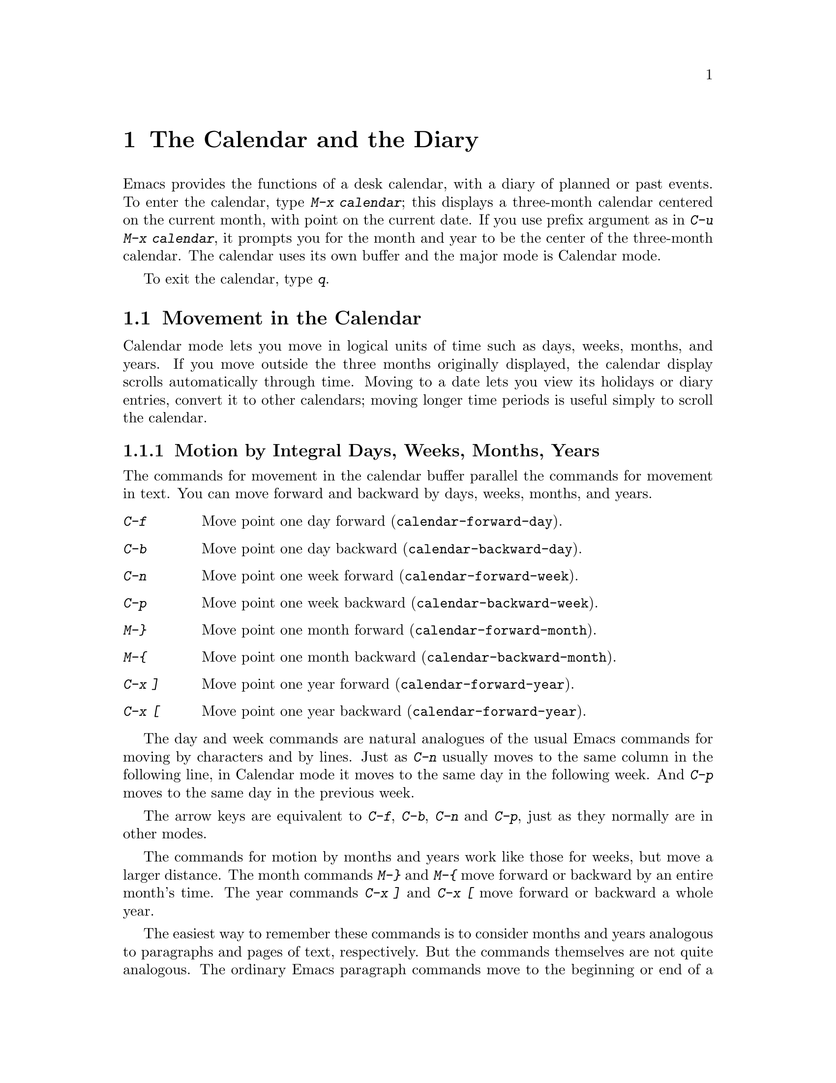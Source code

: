 @c This is part of the Emacs manual.
@c Copyright (C) 1985, 1986, 1987, 1993 Free Software Foundation, Inc.
@c See file emacs.texi for copying conditions.
@node Calendar/Diary, GNUS, Dired, Top
@chapter The Calendar and the Diary
@cindex calendar
@findex calendar

  Emacs provides the functions of a desk calendar, with a diary of
planned or past events.  To enter the calendar, type @kbd{M-x calendar};
this displays a three-month calendar centered on the current month, with
point on the current date.  If you use prefix argument as in @kbd{C-u
M-x calendar}, it prompts you for the month and year to be the center of
the three-month calendar.  The calendar uses its own buffer and the
major mode is Calendar mode.

  To exit the calendar, type @kbd{q}.

@menu
* Calendar Motion::       Moving through the calendar; selecting a date.
* Scroll Calendar::       Bringing earlier or later months onto the screen.
* Counting Days::         How many days are there between two dates?
* General Calendar::      Exiting or recomputing the calendar.
* Holidays::              Displaying dates of holidays.
* Sunrise/Sunset::        Displaying local times of sunrise and sunset.
* Lunar Phases::          Displaying phases of the moon.
* Other Calendars::       Converting dates to other calendar systems.
* Diary::                 Displaying events from your diary.
* Appointments::	  Reminders when it's time to do something.
* Daylight Savings::      How to specify when daylight savings time is active.
@end menu

@node Calendar Motion
@section Movement in the Calendar

  Calendar mode lets you move in logical units of time such as days,
weeks, months, and years.  If you move outside the three months
originally displayed, the calendar display scrolls automatically through
time.  Moving to a date lets you view its holidays or diary entries,
convert it to other calendars; moving longer time periods is useful
simply to scroll the calendar.

@menu
* Calendar Unit Motion::       Moving by days, weeks, months, and years.
* Move to Beginning or End::   Moving to start/end of weeks, months, and
                                 years. 
* Specified Dates::            Moving to the current date or another
                                 specific date. 
@end menu

@node Calendar Unit Motion
@subsection Motion by Integral Days, Weeks, Months, Years

  The commands for movement in the calendar buffer parallel the
commands for movement in text.  You can move forward and backward by
days, weeks, months, and years.

@table @kbd
@item C-f
Move point one day forward (@code{calendar-forward-day}).
@item C-b
Move point one day backward (@code{calendar-backward-day}).
@item C-n
Move point one week forward (@code{calendar-forward-week}).
@item C-p
Move point one week backward (@code{calendar-backward-week}).
@item M-@}
Move point one month forward (@code{calendar-forward-month}).
@item M-@{
Move point one month backward (@code{calendar-backward-month}).
@item C-x ]
Move point one year forward (@code{calendar-forward-year}).
@item C-x [
Move point one year backward (@code{calendar-forward-year}).
@end table

@kindex C-f @r{(Calendar mode)}
@findex calendar-forward-day
@kindex C-b @r{(Calendar mode)}
@findex calendar-backward-day
@kindex C-n @r{(Calendar mode)}
@findex calendar-forward-week
@kindex C-p @r{(Calendar mode)}
@findex calendar-backward-week
  The day and week commands are natural analogues of the usual Emacs
commands for moving by characters and by lines.  Just as @kbd{C-n}
usually moves to the same column in the following line, in Calendar
mode it moves to the same day in the following week.  And @kbd{C-p}
moves to the same day in the previous week.

  The arrow keys are equivalent to @kbd{C-f}, @kbd{C-b}, @kbd{C-n} and
@kbd{C-p}, just as they normally are in other modes.

@kindex M-@} @r{(Calendar mode)}
@findex calendar-forward-month
@kindex M-@{ @r{(Calendar mode)}
@findex calendar-backward-month
@kindex C-x ] @r{(Calendar mode)}
@findex calendar-forward-year
@kindex C-x [ @r{(Calendar mode)}
@findex calendar-forward-year
  The commands for motion by months and years work like those for
weeks, but move a larger distance.  The month commands @kbd{M-@}} and
@kbd{M-@{} move forward or backward by an entire month's time.  The
year commands @kbd{C-x ]} and @kbd{C-x [} move forward or backward a
whole year.

  The easiest way to remember these commands is to consider months and
years analogous to paragraphs and pages of text, respectively.  But the
commands themselves are not quite analogous.  The ordinary Emacs paragraph
commands move to the beginning or end of a paragraph, whereas these month
and year commands move by an entire month or an entire year, which usually
involves skipping across the end of a month or year.

  All these commands accept a numeric argument as a repeat count.
For convenience, the digit keys and the minus sign specify numeric
arguments in Calendar mode even without the Meta modifier.  For example,
@kbd{100 C-f} moves point 100 days forward from its present location.

@node Move to Beginning or End
@subsection Beginning or End of Week, Month or Year

  A week (or month, or year) is not just a quantity of days; we think
of new weeks (months, years) as starting on particular days.  So
Calendar mode provides commands to move to the beginning or end of a
week, month or year:

@table @kbd
@kindex C-a @r{(Calendar mode)}
@findex calendar-beginning-of-week
@item C-a
Move point to beginning of week (@code{calendar-beginning-of-week}).
@kindex C-e @r{(Calendar mode)}
@findex calendar-end-of-week
@item C-e
Move point to end of week (@code{calendar-end-of-week}).
@kindex M-a @r{(Calendar mode)}
@findex calendar-beginning-of-month
@item M-a
Move point to beginning of month (@code{calendar-beginning-of-month}).
@kindex M-e @r{(Calendar mode)}
@findex calendar-end-of-month
@item M-e
Move point to end of month (@code{calendar-end-of-month}).
@kindex M-< @r{(Calendar mode)}
@findex calendar-beginning-of-year
@item M-<
Move point to beginning of year (@code{calendar-beginning-of-year}).
@kindex M-> @r{(Calendar mode)}
@findex calendar-end-of-year
@item M->
Move point to end of year (@code{calendar-end-of-year}).
@end table

  These commands also take numeric arguments as repeat counts, with the
repeat count indicating how many weeks, months, or years to move
backward or forward.

@node Specified Dates
@subsection Particular Dates

  Calendar mode provides commands for getting to a particular date
specified absolutely.

@table @kbd
@item g d
Move point to specified date (@code{calendar-goto-date}).
@item o
Center calendar around specified month (@code{calendar-other-month}).
@item .
Move point to today's date (@code{calendar-current-month}).
@end table

@kindex g d @r{(Calendar mode)}
@findex calendar-goto-date
  @kbd{g d} (@code{calendar-goto-date}) prompts for a year, a month, and a day
of the month, and then moves to that date.  Because the calendar includes all
dates from the beginning of the current era, you must type the year in its
entirety; that is, type @samp{1990}, not @samp{90}.

@kindex o @r{(Calendar mode)}
@findex calendar-other-month
  @kbd{o} (@code{calendar-other-month}) prompts for a month and year,
then centers the three-month calendar around that month.

@kindex . @r{(Calendar mode)}
@findex calendar-current-month
  You can return to today's date with @kbd{.}
(@code{calendar-current-month}).

@node Scroll Calendar
@section Scrolling in the Calendar

  The calendar display scrolls automatically through time when you move out
of the visible portion.  You can also scroll it manually.  Imagine that the
calendar window contains a long strip of paper with the months on it.
Scrolling it means moving the strip so that new months become visible in
the window.

@table @kbd
@item C-x <
Scroll calendar one month forward (@code{scroll-calendar-left}).
@item C-x >
Scroll calendar one month backward (@code{scroll-calendar-right}).
@item C-v
@itemx @key{NEXT}
Scroll calendar three months forward
(@code{scroll-calendar-left-three-months}).
@item M-v
@itemx @key{PRIOR}
Scroll calendar three months backward
(@code{scroll-calendar-right-three-months}).
@item SPC
Scroll the next window (@code{scroll-other-window}).
@end table

@kindex C-x < @r{(Calendar mode)}
@findex scroll-calendar-left
@kindex C-x > @r{(Calendar mode)}
@findex scroll-calendar-right
  The most basic calendar scroll commands scroll by one month at a
time.  This means that there are two months of overlap between the
display before the command and the display after.  @kbd{C-x <} scrolls
the calendar contents one month to the left; that is, it moves the
display forward in time.  @kbd{C-x >} scrolls the contents to the
right, which moves backwards in time.

@kindex C-v @r{(Calendar mode)}
@findex scroll-calendar-left-three-months
@kindex M-v @r{(Calendar mode)}
@findex scroll-calendar-right-three-months
  The commands @kbd{C-v} and @kbd{M-v} scroll the calendar by an entire
``screenful''---three months---in analogy with the usual meaning of these
commands.  @kbd{C-v} makes later dates visible and @kbd{M-v} makes earlier
dates visible.  These commands take a numeric argument as a repeat
count; in particular, since @kbd{C-u} (@code{universal-argument}) multiplies
the next command by four, typing @kbd{C-u C-v} scrolls the calendar forward by
a year and typing @kbd{C-u M-v} scrolls the calendar backward by a year.

  The function keys @key{NEXT} and @key{PRIOR} are equivalent to
@kbd{C-v} and @kbd{M-v}, just as they are in other modes.

@kindex SPC @r{(Calendar mode)}
  In Calendar mode, you can use @kbd{SPC} (@code{scroll-other-window})
to scroll the other window.  This is handy when you display a list of
holidays or diary entries in another window.

@node Counting Days
@section Counting Days

@table @kbd
@item M-=
Display the number of days in the current region
(@code{calendar-count-days-region}).
@end table

@kindex M-= @r{(Calendar mode)}
@findex calendar-count-days-region
  To determine the number of days in the region, type @kbd{M-=}
(@code{calendar-count-days-region}).  The numbers of days printed is
@emph{inclusive}; that is, it includes the days specified by mark and
point.

@node General Calendar
@section Miscellaneous Calendar Commands

@table @kbd
@item p d
Display day-in-year (@code{calendar-print-day-of-year}).
@item C-c C-l
Regenerate the calendar window (@code{redraw-calendar}).
@item q
Exit from calendar (@code{exit-calendar}).
@end table

@kindex p d @r{(Calendar mode)}
@cindex day of year
@findex calendar-print-day-of-year
  To print the number of days elapsed since the start of the year, or
the number of days remaining in the year, type the @kbd{p d} command
(@code{calendar-print-day-of-year}).  This displays both of those
numbers in the echo area.  The number of days elapsed includes the
selected date.  The number of days remaining does not include that
date.

@kindex C-c C-l @r{(Calendar mode)}
@findex redraw-calendar
  If the calendar window gets corrupted, type @kbd{C-c C-l}
(@code{redraw-calendar}) to redraw it.

@kindex q @r{(Calendar mode)}
@findex exit-calendar
  To exit from the calendar, type @kbd{q} (@code{exit-calendar}).  This
buries all buffers related to the calendar and returns the window display
to what it was when you entered the calendar.

@node Holidays
@section Holidays
@cindex holidays

  The Emacs calendar knows about all major and many minor holidays,
and can display them.

@table @kbd
@item h
Display holidays for the selected date
(@code{calendar-cursor-holidays}).
@item x
Mark holidays in the calendar window (@code{mark-calendar-holidays}).
@item u
Unmark calendar window (@code{calendar-unmark}).
@item a
List all holidays for the displayed three months in another window
(@code{list-calendar-holidays}).
@item M-x holidays
List all holidays for three months around today's date in another
window.
@end table

@kindex h @r{(Calendar mode)}
@findex calendar-cursor-holidays
  To see if any holidays fall on a given date, position point on that
date in the calendar window and use the @kbd{h} command.  This names
the holidays for that date, in the echo area if they fit there, 
otherwise in a separate window.

@kindex x @r{(Calendar mode)}
@findex mark-calendar-holidays
@kindex u @r{(Calendar mode)}
@findex calendar-unmark
  To find the distribution of holidays for a wider period, use the
@kbd{x} command.  This displays a @samp{*} after each date on which a
holiday falls.  The command applies both to the currently visible months
and to other months that subsequently become visible by scrolling.  To
turn marking off and erase the current marks, type @kbd{u}, which also
erases any diary marks (@pxref{Diary}).

@kindex a @r{(Calendar mode)}
@findex list-calendar-holidays
  To get even more detailed information, use the @kbd{a} command, which
displays a separate buffer containing a list of all holidays in the
current three-month range.

@findex holidays
  The command @kbd{M-x holidays} displays the list of holidays for the
current month and the preceding and succeeding months; this works even
if you don't have a calendar window.  If you want the list of holidays
centered around a different month, use @kbd{C-u M-x holidays}, which
prompts for the month and year.

@c ??? Delete mention of floating point?
  The holidays known to Emacs include American holidays and the major
Christian, Jewish, and Islamic holidays; when floating point is
available, the calendar also knows about solstices and equinoxes.

  The dates used by Emacs for holidays are based on @emph{current
practice}, not historical fact.  Historically, for instance, the start
of daylight savings time and even its existence have varied from year to
year, but present American law mandates that daylight savings time
begins on the first Sunday in April.  Emacs always uses this definition,
even though it is wrong for some prior years.

@node Sunrise/Sunset
@section Times of Sunrise and Sunset
@cindex sunrise and sunset

@c ??? Delete mention of floating point?
  Emacs can tell you, to within a minute or two, the times of sunrise and
sunset for any date, if floating point is available.

@table @kbd
@item S
Display times of sunrise and sunset for the selected date
(@code{calendar-sunrise-sunset}).
@item M-x sunrise-sunset
Display times of sunrise and sunset for today's date.
@item C-u M-x sunrise-sunset
Display times of sunrise and sunset for a specified date.
@end table

@kindex S @r{(Calendar mode)}
@findex calendar-sunrise-sunset
@findex sunrise-sunset
  Within the calendar, to display the @emph{local times} of sunrise and
sunset in the echo area, move point to the date you want, and type
@kbd{S}.

  The command @kbd{M-x sunrise-sunset} is available outside the
calendar to print this information for today's date or a specified
date.  To specify a date other than today, use @kbd{C-u M-x
sunrise-sunset}, which prompts for the year, month, and day.

  Because the times of sunrise and sunset depend on the location on
earth, you need to tell Emacs your latitude, longitude, and location
name before using these commands.  Here is an example of what to set:

@vindex calendar-location-name
@vindex calendar-longitude
@vindex calendar-latitude
@example
(setq calendar-latitude 40.1)
(setq calendar-longitude -88.2)
(setq calendar-location-name "Urbana, IL")
@end example

@noindent
Use one decimal place in the values of @code{calendar-latitude} and
@code{calendar-longitude}.

  Your time zone also affects the local time of sunrise and sunset.
Emacs usually gets this information from the operating system, but if
these values are not what you want (or if the operating system does not
supply them), you must set them yourself.  Here is an example:

@vindex calendar-time-zone
@vindex calendar-standard-time-zone-name
@vindex calendar-daylight-time-zone-name
@example
(setq calendar-time-zone -360)
(setq calendar-standard-time-zone-name "CST")
(setq calendar-daylight-time-zone-name "CDT")
@end example

@noindent
The value of @code{calendar-time-zone} is the number of minutes
difference between your local standard time and Coordinated Universal Time
(Greenwich time).  The values of @code{calendar-standard-time-zone-name}
and @code{calendar-daylight-time-zone-name} are the abbreviations used
in your time zone.

  Emacs displays the times of sunrise and sunset @emph{corrected for
daylight savings time}.  The default rule for the starting and stopping
dates of daylight savings time is the American rule.  @xref{Daylight
Savings}, for how to specify a different rule.

  You can display the times of sunrise and sunset for any location and
any date with @kbd{C-u C-u M-x sunrise-sunset}.  This asks you for a
longitude, latitude, number of minutes difference from Coordinated
Universal Time, and date, and then tells you the times of sunrise and
sunset for that location on that date.

@node Lunar Phases
@section Phases of the Moon
@cindex phases of the moon
@cindex moon, phases of

@c ??? Delete mention of floating point?
  Emacs can tell you the dates and times of the phases of the moon (new
moon, first quarter, full moon, last quarter), if floating point is
available.  This feature is useful for debugging problems that ``depend
on the phase of the moon.''

@table @kbd
@item M
Display the dates and times for all the quarters of the moon for the
three-month period shown (@code{calendar-phases-of-moon}).
@item M-x phases-of-moon
Display dates and times of the quarters of the moon for three months around
today's date.
@end table

@kindex M @r{(Calendar mode)}
@findex calendar-phases-of-moon
  Within the calendar, use the @kbd{M} command to display a separate
buffer of the phases of the moon for the current three-month range.  The
dates and times listed are accurate to within a few minutes.

@findex phases-of-moon
  Outside the calendar, use the command @kbd{M-x phases-of-moon} to
display the list of the phases of the moon for the current month and the
preceding and succeeding months.  For information about a different
month, use @kbd{C-u M-x phases-of-moon}, which prompts for the month and
year.

  The dates and times given for the phases of the moon are given in
local time (corrected for daylight savings, when appropriate); but if
the variable @code{calendar-time-zone} is void, Coordinated Universal
Time (the Greenwich time zone) is used.  @xref{Daylight Savings}.

@node Other Calendars
@section Conversion To and From Other Calendars

@cindex Gregorian calendar
  The Emacs calendar displayed is @emph{always} the Gregorian calendar,
sometimes called the ``new style'' calendar, which is used in most of
the world today.  However, this calendar did not exist before the
sixteenth century and was not widely used before the eighteenth century;
it did not fully displace the Julian calendar and gain universal
acceptance until the early twentieth century.  The Emacs calendar can
display any month since January, year 1 of the current era, but the
calendar displayed is the Gregorian, even for a date at which the
Gregorian calendar did not exist.

  While Emacs cannot display other calendars, it can convert dates to
and from several other calendars.

@menu
* Calendar Systems::	  The calendars Emacs understands
			    (aside from Gregorian).
* To Other Calendar::     Converting the selected date to various calendars.
* From Other Calendar::   Moving to a date specified in another calendar.
* Mayan Calendar::	  Moving to a date specified in a Mayan calendar.
@end menu

@node Calendar Systems
@subsection Supported Calendar Systems

@cindex ISO commercial calendar
  The ISO commercial calendar is used largely in Europe.

@cindex Julian calendar
  The Julian calendar, named after Julius Caesar, was the one used in Europe
throughout medieval times, and in many countries up until the nineteenth
century.

@cindex Julian day numbers
@cindex astronomical day numbers
  Astronomers use a simple counting of days elapsed since noon, Monday,
January 1, 4713 B.C. on the Julian calendar.  The number of days elapsed
is called the @emph{Julian day number} or the @emph{Astronomical day number}.

@cindex Hebrew calendar
  The Hebrew calendar is the one used to determine the dates of Jewish
holidays.  Hebrew calendar dates begin and end at sunset.

@cindex Islamic calendar
  The Islamic (Moslem) calendar is the one used to determine the dates
of Moslem holidays.  There is no universal agreement in the Islamic
world about the calendar; Emacs uses a widely accepted version, but the
precise dates of Islamic holidays often depend on proclamation by
religious authorities, not on calculations.  As a consequence, the
actual dates of occurrence can vary slightly from the dates computed by
Emacs.  Islamic calendar dates begin and end at sunset.

@cindex French Revolutionary calendar
  The French Revolutionary calendar was created by the Jacobins after the 1789
revolution, to represent a more secular and nature-based view of the annual
cycle, and to install a 10-day week in a rationalization measure similar to
the metric system.  The French government officially abandoned this
calendar at the end of 1805.

@cindex Mayan calendar
  The Maya of Central America used three separate, overlapping calendar
systems, the @emph{long count}, the @emph{tzolkin}, and the @emph{haab}.
Emacs knows about all three of these calendars.  Experts dispute the
exact correlation between the Mayan calendar and our calendar; Emacs uses the
Goodman-Martinez-Thompson correlation in its calculations.

@node To Other Calendar
@subsection Converting To Other Calendars

  The following commands describe the selected date (the date at point)
in various other calendar systems:

@table @kbd
@kindex p @r{(Calendar mode)}
@findex calendar-print-iso-date
@item p c
Display ISO commercial calendar equivalent for selected day
(@code{calendar-print-iso-date}).
@findex calendar-print-julian-date
@item p j
Display Julian date for selected day (@code{calendar-print-julian-date}).
@findex calendar-print-astro-day-number
@item p a
Display astronomical (Julian) day number for selected day
(@code{calendar-print-astro-day-number}).
@findex calendar-print-hebrew-date
@item p h
Display Hebrew date for selected day (@code{calendar-print-hebrew-date}).
@findex calendar-print-islamic-date
@item p i
Display Islamic date for selected day (@code{calendar-print-islamic-date}).
@findex calendar-print-french-date
@item p f
Display French Revolutionary date for selected day
(@code{calendar-print-french-date}).
@findex calendar-print-mayan-date
@item p m
Display Mayan date for selected day (@code{calendar-print-mayan-date}).
@end table

  Put point on the desired date of the Gregorian calendar, then type the
appropriate keys.  The @kbd{p} is a mnemonic for ``print'' since Emacs
``prints'' the equivalent date in the echo area.

@node From Other Calendar
@subsection Converting From Other Calendars

  You can move to dates that you specify on the Commercial, Julian,
astronomical, Hebrew, Islamic, or French calendars:

@kindex g @var{char} @r{(Calendar mode)}
@findex calendar-goto-iso-date
@findex calendar-goto-julian-date
@findex calendar-goto-astro-day-number
@findex calendar-goto-hebrew-date
@findex calendar-goto-islamic-date
@findex calendar-goto-french-date
@table @kbd
@item g c
Move to a date specified in the ISO commercial calendar
(@code{calendar-goto-iso-date}).
@item g j
Move to a date specified in the Julian calendar
(@code{calendar-goto-julian-date}).
@item g a
Move to a date specified in astronomical (Julian) day number
(@code{calendar-goto-astro-day-number}).
@item g h
Move to a date specified in the Hebrew calendar
(@code{calendar-goto-hebrew-date}).
@item g i
Move to a date specified in the Islamic calendar
(@code{calendar-goto-islamic-date}).
@item g f
Move to a date specified in the French Revolutionary calendar
(@code{calendar-goto-french-date}).
@end table

  These commands ask you for a date on the other calendar, move point to
the Gregorian calendar date equivalent to that date, and display the
other calendar's date in the echo area.  Emacs uses strict completion
(@pxref{Completion}) whenever it asks you to type a month name, so you
don't have to worry about the spelling of Hebrew, Islamic, or French names.

@findex list-yahrzeit-dates
@cindex yahrzeits
  One common question concerning the Hebrew calendar is the computation
of the anniversary of a date of death, called a ``yahrzeit.''  The Emacs
calendar includes a facility for such calculations.  If you are in the
calendar, the command @kbd{M-x list-yahrzeit-dates} asks you for a
range of years and then displays a list of the yahrzeit dates for those
years for the date given by point.  If you are not in the calendar,
this command first asks you for the date of death and the range of
years, and then displays the list of yahrzeit dates.

@node Mayan Calendar
@subsection Converting from the Mayan Calendar

  Here are the commands to select dates based on the Mayan calendar:

@table @kbd
@item g m l
Move to a date specified by the long count calendar
(@code{calendar-goto-mayan-long-count-date}).
@item g m p t
Move to the previous occurrence of a place in the
tzolkin calendar (@code{calendar-previous-tzolkin-date}).
@item g m n t
Move to the next occurrence of a place in the
tzolkin calendar (@code{calendar-next-tzolkin-date}).
@item g m p h
Move to the previous occurrence of a place in the
haab calendar (@code{calendar-previous-haab-date}).
@item g m n h
Move to the next occurrence of a place in the
haab calendar (@code{calendar-next-haab-date}).
@item g m p c
Move to the previous occurrence of a place in the
calendar round (@code{calendar-previous-calendar-round-date}).
@item g m n c
Move to the next occurrence of a place in the
calendar round (@code{calendar-next-calendar-round-date}).
@end table

@cindex Mayan long count
  To understand these commands, you need to understand the Mayan calendars.
The @dfn{long count} is a counting of days with these units:

@display
1 kin = 1 day@ @ @ 1 uinal = 20 kin@ @ @ 1 tun = 18 uinal
1 katun = 20 tun@ @ @ 1 baktun = 20 katun
@end display

@kindex g m @r{(Calendar mode)}
@findex calendar-goto-mayan-long-count-date
@noindent
Thus, the long count date 12.16.11.16.6 means 12 baktun, 16 katun, 11
tun, 16 uinal, and 6 kin.  The Emacs calendar can handle Mayan long
count dates as early as 7.17.18.13.1, but no earlier.  When you use the
@kbd{g m l} command, type the Mayan long count date with the baktun,
katun, tun, uinal, and kin separated by periods.

@findex calendar-previous-tzolkin-date
@findex calendar-next-tzolkin-date
@cindex Mayan tzolkin calendar
  The Mayan tzolkin calendar is a cycle of 260 days formed by a pair of
independent cycles of 13 and 20 days.  Since this cycle repeats
endlessly, Emacs provides commands to move backward and forward to the
previous or next point in the cycle.  Type @kbd{g m p t} to go to the
previous tzolkin date; Emacs asks you for a tzolkin date and moves point
to the previous occurrence of that date.  Similarly, type @kbd{g m n t}
to go to the next occurrence of a tzolkin date.

@findex calendar-previous-haab-date
@findex calendar-next-haab-date
@cindex Mayan haab calendar
  The Mayan haab calendar is a cycle of 365 days arranged as 18 months
of 20 days each, followed a 5-day monthless period.  Like the tzolkin
cycle, this cycle repeats endlessly, and there are commands to move
backward and forward to the previous or next point in the cycle.  Type
@kbd{g m p h} to go to the previous haab date; Emacs asks you for a haab
date and moves point to the previous occurrence of that date.
Similarly, type @kbd{g m n h} to go to the next occurrence of a haab
date.

@c This is omitted because it is too long for smallbook format.
@c @findex calendar-previous-calendar-round-date
@findex calendar-next-calendar-round-date
@cindex Mayan calendar round
  The Maya also used the combination of the tzolkin date and the haab
date.  This combination is a cycle of about 52 years called a
@emph{calendar round}.  If you type @kbd{g m p c}, Emacs asks you for
both a haab and a tzolkin date and then moves point to the previous
occurrence of that combination.  Use @kbd{g m p c} to move point to the
next occurrence of a combination.  Emacs signals an error if the
haab/tzolkin date you have typed is impossible.

  Emacs uses strict completion (@pxref{Completion}) whenever it asks you
to type a Mayan name, so you don't have to worry about spelling.

@node Diary
@section The Diary
@cindex diary

  The Emacs diary keeps track of appointments or other events on a daily
basis, in conjunction with the calendar.  To use the diary feature, you
must first create a @dfn{diary file} containing a list of events and
their dates.  Then Emacs can automatically pick out and display the
events for today, for the immediate future, or for any specified
date.

  By default, Emacs uses @file{~/diary} as the diary file.  This is the
same file that the @code{calendar} utility uses.  A sample
@file{~/diary} file is:

@example
12/22/1988 Twentieth wedding anniversary!!
&1/1. Happy New Year!
10/22 Ruth's birthday.
* 21, *: Payday
Tuesday--weekly meeting with grad students at 10am
         Supowit, Shen, Bitner, and Kapoor to attend.
1/13/89 Friday the thirteenth!!
&thu 4pm squash game with Lloyd.
mar 16 Dad's birthday
April 15, 1989 Income tax due.
&* 15 time cards due.
@end example

  Although you probably will start by creating a diary manually, Emacs
provides a number of commands to let you view, add, and change diary
entries.

@menu
* Diary Commands::         Viewing diary entries and associated calendar dates.
* Format of Diary File::   Entering events in your diary.
* Date Formats::	   Various ways you can specify dates.
* Adding to Diary::	   Commands to create diary entries.
* Special Diary Entries::  Anniversaries, blocks of dates, cyclic entries, etc.
@end menu

@node Diary Commands
@subsection Commands Displaying Diary Entries

  Once you have created a @file{~/diary} file, you can view it from
within the calendar.  You can also view today's events outside of
Calendar mode.

@table @kbd
@item d
Display any diary entries for the selected date
(@code{view-diary-entries}).
@item s
Display entire diary file (@code{show-all-diary-entries}).
@item m
Mark all visible dates that have diary entries
(@code{mark-diary-entries}).
@item u
Unmark calendar window (@code{calendar-unmark}).
@item M-x print-diary-entries
Print hard copy of the diary display as it appears.
@item M-x diary
Display any diary entries for today's date.
@end table

@kindex d @r{(Calendar mode)}
@findex view-diary-entries
  Displaying the diary entries with @kbd{d} shows in a separate window
the diary entries for the selected date in the calendar.  The mode line
of the new window shows the date of the diary entries and any holidays
that fall on that date.

  If you specify a numeric argument with @kbd{d}, it shows all the diary
entries for that many successive days.  Thus, @kbd{2 d} displays all the
entries for the selected date and for the following day.

@kindex m @r{(Calendar mode)}
@findex mark-diary-entries
  To get a broader view of which days are mentioned in the diary, use
the @kbd{m} command.  This places a @samp{+} after each date which has a
diary entry.  The command applies both to the currently visible months
and to other months that subsequently become visible by scrolling.  To
turn marking off and erase the current marks, type @kbd{u}, which also
turns off holiday marks (@pxref{Holidays}).

@kindex s @r{(Calendar mode)}
@findex show-all-diary-entries
  To see the full diary file, rather than just some of the entries, use
the @kbd{s} command.

  Display of selected diary entries uses the selective display feature
to hide entries that don't apply.  This is the same feature that Outline
mode uses to show part of an outline (@pxref{Outline Mode}).  The diary
buffer as you see it is an illusion, so simply printing the buffer does
not print what you see on your screen.

   There is a special command to print hard copy of the diary buffer
@emph{as it appears}; this command is @kbd{M-x print-diary-entries}.  It
sends the data directly to the printer.  You can customize it like
@code{lpr-region} (@pxref{Hardcopy}).

@findex diary
  The command @kbd{M-x diary} displays the diary entries for the current
date, independently of the calendar display, and optionally for the next
few days as well; the variable @code{number-of-diary-entries} specifies
how many days to include.  @xref{Calendar/Diary Options,, Calendar/Diary
Options, elisp, The Emacs Lisp Reference Manual}.

  If you put @code{(diary)} in your @file{.emacs} file, this
automatically displays a window with the day's diary entries, when you
enter Emacs.  The mode line of the displayed window shows the date and
any holidays that fall on that date.

@node Format of Diary File
@subsection The Diary File
@cindex diary file

@vindex diary-file
  Your @dfn{diary file} is a file that records events associated with
particular dates.  The name of the diary file is specified by the variable
@code{diary-file}; @file{~/diary} is the default.  You can use the same file
for the @code{calendar} utility program, since its formats are a subset of the
ones allowed by the Emacs diary facilities.

  Each entry in the diary file describes one event and consists of one
or more lines.  An entry always begins with a date specification at the
left margin.  The rest of the entry is simply text to describe the
event.  If the entry has more than one line, then the lines after the
first must begin with whitespace to indicate they continue a previous
entry.  Lines that do not begin with valid dates and do not continue a
preceding entry are ignored.

  You can inhibit the marking of certain diary entries in the calendar
window; to do this, insert an ampersand (@samp{&}) at the beginning of
the entry, before the date.  This has no effect on display of the entry
in the diary window; it affects only marks on dates in the calendar
window.  Nonmarking entries are especially useful for generic entries
that would otherwise mark many different dates.

  If the first line of a diary entry consists only of the date or day
name with no following blanks or punctuation, then the diary window
display doesn't include that line; only the continuation lines appear.
For example:

@example
02/11/1989
      Bill B. visits Princeton today
      2pm Cognitive Studies Committee meeting
      2:30-5:30 Liz at Lawrenceville
      4:00pm Dentist appt
      7:30pm Dinner at George's
      8:00-10:00pm concert
@end example

@noindent
appears in the diary window without the date line at the beginning.
This style of entry looks neater when you display just a single day's
entries, but can cause confusion if you ask for more than one day's
entries.

  You can edit the diary entries as they appear in the window, but it is
important to remember that the buffer displayed contains the @emph{entire}
diary file, with portions of it concealed from view.  This means, for
instance, that the @kbd{C-f} (@code{forward-char}) command can put point
at what appears to be the end of the line, but what is in reality the
middle of some concealed line.

  @emph{Be careful when editing the diary entries!}  Inserting
additional lines or adding/deleting characters in the middle of a
visible line cannot cause problems, but editing at the end of a line may
not do what you expect.  Deleting a line may delete other invisible
entries that follow it.  Before editing the diary, it is best to display
the entire file with @kbd{s} (@code{show-all-diary-entries}).

@node Date Formats
@subsection Date Formats

  Here are some sample diary entries, illustrating different ways of
formatting a date.  The examples all show dates in American order
(month, day, year), but Calendar mode supports European order (day,
month, year) as an option.

@example
4/20/93  Switch-over to new tabulation system
apr. 25  Start tabulating annual results
4/30  Results for April are due
*/25  Monthly cycle finishes
Friday  Don't leave without backing up files
@end example

  The first entry appears only once, on April 20, 1993.  The second and
third appear every year on the specified dates, and the fourth uses a
wildcard (asterisk) for the month, so it appears on the 25th of every
month.  The final entry appears every week on Friday.

  You can use just numbers to express a date, as in
@samp{@var{month}/@var{day}} or
@samp{@var{month}/@var{day}/@var{year}}.  This must be followed by a
nondigit.  In the date itself, @var{month} and @var{day} are numbers of
one or two digits.  @var{year} is a number and may be abbreviated to the
last two digits; that is, you can use @samp{11/12/1989} or
@samp{11/12/89}.

  Dates can also have the form @samp{@var{monthname} @var{day}} or
@samp{@var{monthname} @var{day}, @var{year}}, where the month's name can
be spelled in full or abbreviated to three characters (with or without a
period).  Case is not significant.

  A date may be @dfn{generic}, or partially unspecified.  Then the entry
applies to all dates that match the specification.  If the date does not
contain a year, it is generic and applies to any year.  Alternatively,
@var{month}, @var{day}, or @var{year} can be a @samp{*}; this matches
any month, day, or year, respectively.  Thus, a diary entry @samp{3/*/*}
matches any day in March of any year; so does @samp{march *}.

@vindex european-calendar-style
@findex european-calendar
@findex american-calendar
  If you prefer the European style of writing dates---in which the day
comes before the month---type @kbd{M-x european-calendar} while in the
calendar, or set the variable @code{european-calendar-style} to @code{t}
@emph{before} using any calendar or diary command.  This mode interprets
all dates in the diary in the European manner, and also uses European
style for displaying diary dates.  (Note that there is no comma after
the @var{monthname} in the European style.)  To go back to the (default)
American style of writing dates, type @kbd{M-x american-calendar}.

  You can use the name of a day of the week as a generic date which
applies to any date falling on that day of the week.  You can abbreviate
the day of the week to three letters (with or without a period) or spell
it in full; case is not significant.

@node Adding to Diary
@subsection Commands to Add to the Diary

  While in the calendar, there are several commands to create diary
entries:

@table @kbd
@item i d
Add a diary entry for the selected date (@code{insert-diary-entry}).
@item i w
Add a diary entry for the selected day of the week (@code{insert-weekly-diary-entry}).
@item i m
Add a diary entry for the selected day of the month (@code{insert-monthly-diary-entry}).
@item i y
Add a diary entry for the selected day of the year (@code{insert-yearly-diary-entry}).
@end table

@kindex i d @r{(Calendar mode)}
@findex insert-diary-entry
  You can make a diary entry for a specific date by selecting that date
in the calendar window and typing the @kbd{i d} command.  This command
displays the end of your diary file in another window and inserts the
date; you can then type the rest of the diary entry.

@kindex i w @r{(Calendar mode)}
@findex insert-weekly-diary-entry
  If you want to make a diary entry that applies to a specific day of
the week, select that day of the week (any occurrence will do) and type
@kbd{i w}.  This inserts the day-of-week as a generic date; you can then
type the rest of the diary entry.

@kindex i m @r{(Calendar mode)}
@findex insert-monthly-diary-entry
@kindex i y @r{(Calendar mode)}
@findex insert-yearly-diary-entry
  You can make a monthly diary entry in the same fashion.  Select the
day of the month, use the @kbd{i m} command, and type rest of the
entry.  Similarly, you can insert a yearly diary entry with the @kbd{i
y} command.

  All of the above commands make marking diary entries.  If you want the
diary entry to be nonmarking, give a prefix argument to the command.
For example, @kbd{C-u i w} makes a nonmarking, weekly diary entry.

  When you modify the diary file, be sure to save the file before
exiting Emacs.

@node Special Diary Entries
@subsection Special Diary Entries

  In addition to entries based on calendar dates, your diary file can
contain @dfn{special entries} for regular events such as anniversaries.
These entries are based on Lisp expressions (sexps) that Emacs evaluates
as it scans the diary file.  Instead of a date, a special entry contains
@samp{%%} followed by a Lisp expression which must begin and end with
parentheses.  The Lisp expression determines which dates the entry
applies to.

  Calendar mode provides commands to insert certain commonly used
special entries:

@table @kbd
@item i a
Add an anniversary diary entry for the selected date
(@code{insert-anniversary-diary-entry}).
@item i b
Add a block diary entry for the current region
(@code{insert-block-diary-entry}).
@item i c
Add a cyclic diary entry starting at the date
(@code{insert-cyclic-diary-entry}).
@end table

@kindex i a @r{(Calendar mode)}
@findex insert-anniversary-diary-entry
  If you want to make a diary entry that applies to the anniversary of a
specific date, move point to that date and use the @kbd{i a} command.
This displays the end of your diary file in another window and inserts
the anniversary description; you can then type the rest of the diary
entry.  The entry looks like this:

@findex diary-anniversary
@example
%%(diary-anniversary 10 31 1948) Arthur's birthday
@end example

@noindent
This entry applies to October 31 in any year after 1948; @samp{10 31
1948} specifies the date.  (If you are using the European calendar
style, the month and day are interchanged.)  The reason this expression
requires a beginning year is that advanced diary functions can use it to
calculate the number of elapsed years.

@kindex i b @r{(Calendar mode)}
@findex insert-block-diary-entry
  You can make a diary entry entry for a block of dates by setting the
mark at the date at one end of the block, moving point to the date at
the other end of the block, and using the @kbd{i b} command.  This
command causes the end of your diary file to be displayed in another
window and the block description to be inserted; you can then type the
diary entry.  Here is a block diary entry that applies to all dates from
June 24, 1990 through July 10, 1990:

@findex diary-block
@example
%%(diary-block 6 24 1990 7 10 1990) Vacation
@end example

@noindent
The @samp{6 24 1990} indicates the starting date and the @samp{7 10 1990}
indicates the stopping date.  (Again, if you are using the European calendar
style, the month and day are interchanged.)

@kindex i c @r{(Calendar mode)}
@findex insert-cyclic-diary-entry
   @dfn{Cyclic} diary entries repeat after a fixed interval of days.  To
create one, select the starting date and use the @kbd{i c} command.  The
command prompts for the length of interval, then inserts the entry.
It looks like this:

@findex diary-cyclic
@example
%%(diary-cyclic 50 3 1 1990) Renew medication
@end example

@noindent
which applies to March 1, 1990 and every 50th day following; @samp{3 1 1990}
specifies the starting date.  (If you are using the European calendar style,
the month and day are interchanged.)

  All three of the these commands make marking diary entries.  If you want the
diary entry to be nonmarking, give a numeric argument to the command.  For
example, @kbd{C-u i a} makes a nonmarking anniversary diary
entry.

  Marking sexp diary entries in the calendar is @emph{extremely}
time-consuming, since every date visible in the calendar window must be
individually checked.  So it's a good idea to make sexp diary entries
nonmarking (with @samp{&}) when possible.

  Another sophisticated kind of sexp entry, a @dfn{floating} diary entry,
specifies a regularly-occurring event by offsets specified in days,
weeks, and months.  It is comparable to a crontab entry interpreted by
the @code{cron} utility.  Here is a nonmarking, floating diary entry
that applies to the last Thursday in November:

@findex diary-float
@example
&%%(diary-float 11 4 -1) American Thanksgiving
@end example

@noindent
The 11 specifies November (the eleventh month), the 4 specifies Thursday
(the fourth day of the week, where Sunday is numbered zero), and the
@minus{}1 specifies ``last'' (1 would mean ``first'', 2 would mean
``second'', @minus{}2 would mean ``second-to-last'', and so on).  The
month can be a single month or a list of months.  Thus you could change
the 11 above to @samp{'(1 2 3)} and have the entry apply to the last
Thursday of January, February, and March.  If the month is @code{t}, the
entry applies to all months of the year.@refill

  Most generally, special diary entries can perform arbitrary
computations to determine when they apply.  @xref{Sexp Diary Entries,,
Sexp Diary Entries, elisp, The Emacs Lisp Reference Manual}.

@node Appointments
@section Appointments
@cindex appointment notification

  If you have a diary entry for an appointment, and that diary entry
begins with a recognizable time of day, Emacs can warn you, several
minutes beforehand, that that appointment is pending.  Emacs alerts you
to the appointment by displaying a message in the mode line.

@vindex diary-display-hook
@findex appt-make-list
  To enable appointment notification, you must enable the time display
feature of Emacs, @kbd{M-x display-time} (@pxref{Mode Line}).  You must
also add the function @code{appt-make-list} to the
@code{diary-display-hook}, like this:

@example
(add-hook 'diary-display-hook 'appt-make-list)
@end example

  With these preparations done, when you display the diary (either with
the @kbd{d} command in the calendar window or with the @kbd{M-x diary}
command), it sets up an appointment list of all the diary entries found
with recognizable times of day, and reminds you just before each of
them.

  For example, if you the diary file contains these lines:

@example
Monday
  9:30am Coffee break
 12:00pm Lunch        
@end example

@noindent
Then on Mondays, after you have displayed the diary, you will be
reminded at 9:20am about your coffee break and at 11:50am about lunch.

  Diary entries can have the time in the conventional American style, or
in ``military'' style.  You need not be consistent; your diary file can
have a mixture of the two styles.

@vindex appt-display-diary
  Emacs updates the appointments list automatically just after
midnight.  This also displays the next days' diary entries in the diary
buffer, unless you set @code{appt-display-diary} to @code{nil}.

@findex appt-add
@findex appt-delete
@cindex alarm clock
  You can also use the appointment notification facility like an alarm
clock.  The command @kbd{M-x appt-add} adds entries to the appointment
list without affecting your diary file.  You delete entries from the
appointment list with @kbd{M-x appt-delete}.

@vindex appt-issue-message
  You can turn off the appointment notification feature at any time by
setting @code{appt-issue-message} to @code{nil}.

@node Daylight Savings
@section Daylight Savings Time
@cindex daylight savings time

  Emacs understands the difference between standard time and daylight
savings time---the times given for sunrise, sunset, solstices,
equinoxes, and the phases of the moon take that into account.  The rules
for daylight savings time vary from place to place and have also varied
historically from year to year.  To do the job properly, Emacs needs to
know which rules to use.

  Some operating systems keep track of the rules that apply to the place
where you are; on these systems, Emacs gets the information it needs
from the system automatically.  If the system does not know the rules,
you can tell Emacs the rules to use by setting certain variables.

@vindex calendar-daylight-savings-starts
@vindex calendar-daylight-savings-ends
  If the system's data indicate that your area currently uses daylight
savings time, the default starting and stopping dates for daylight
savings time are the present-day American rules of the first Sunday in
April until the last Sunday in October.  If this isn't right, you can
specify whatever rules you want by setting
@code{calendar-daylight-savings-starts} and
@code{calendar-daylight-savings-ends}.  Their values should be Lisp
expressions that refer to the variable @code{year}, and evaluate to the
Gregorian date on which daylight savings time starts or (respectively)
ends, in the form of a list @code{(@var{month} @var{day} @var{year})}.
The values should be @code{nil} if your area does not use daylight
savings time.

  Emacs uses these expressions to determine the starting date of
daylight savings time for the holiday list and for correcting times of
day in the solar and lunar calculations.

  The default value of @code{calendar-daylight-savings-starts} is this,

@example
(calendar-nth-named-day 1 0 4 year)
@end example

@noindent
which computes the first 0th day (Sunday) of the fourth month (April) in
the year specified by @code{year}.  If daylight savings time were
changed to start on October 1, you would set
@code{calendar-daylight-savings-starts} to this:

@example
(list 10 1 year)
@end example

  If there is no daylight savings time at your location, or if you want
all times in standard time, set @code{calendar-daylight-savings-starts}
and @code{calendar-daylight-savings-ends} to @code{nil}.

@vindex calendar-daylight-time-offset
  In some areas, the difference between daylight savings time and
standard time is not one hour.  If this is so in your location, set the
variable @code{calendar-daylight-time-offset} to the difference,
measured in minutes.

@vindex calendar-daylight-savings-switchover-time
  If the transition to or from daylight savings time does not take place
at 2AM, you can specify when it takes place by setting the variable
@code{calendar-daylight-savings-switchover-time}.  Its value is the
number of minutes after midnight of the time when the transition should
occur.
